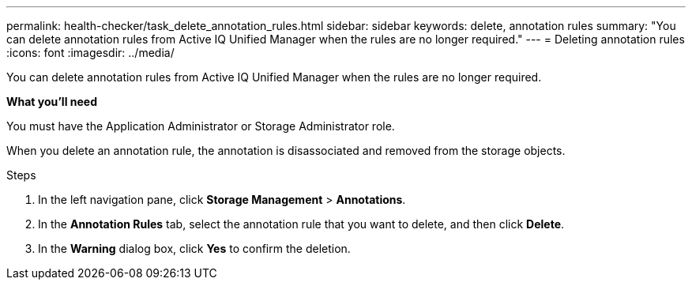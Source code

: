 ---
permalink: health-checker/task_delete_annotation_rules.html
sidebar: sidebar
keywords: delete, annotation rules
summary: "You can delete annotation rules from Active IQ Unified Manager when the rules are no longer required."
---
= Deleting annotation rules
:icons: font
:imagesdir: ../media/

[.lead]
You can delete annotation rules from Active IQ Unified Manager when the rules are no longer required.

*What you'll need*

You must have the Application Administrator or Storage Administrator role.

When you delete an annotation rule, the annotation is disassociated and removed from the storage objects.

.Steps
. In the left navigation pane, click *Storage Management* > *Annotations*.
. In the *Annotation Rules* tab, select the annotation rule that you want to delete, and then click *Delete*.
. In the *Warning* dialog box, click *Yes* to confirm the deletion.
